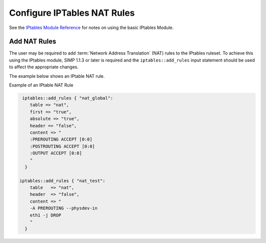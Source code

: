 Configure IPTables NAT Rules
============================

See the `IPtables Module
Reference <../developers_guide/rdoc/classes/iptables.html>`__ for notes
on using the basic IPtables Module.

Add NAT Rules
-------------

The user may be required to add :term:`Network Address Translation` (NAT) rules to the IPtables ruleset. To
achieve this using the IPtables module, SIMP 1.1.3 or later is required
and the ``iptables::add_rules`` input statement should be used to affect
the appropriate changes.

The example below shows an IPtable NAT rule.

Example of an IPtable NAT Rule

.. code-block:: ruby

  iptables::add_rules { "nat_global":
     table => "nat",
     first => "true",
     absolute => "true",
     header => "false",
     content => "
     :PREROUTING ACCEPT [0:0]
     :POSTROUTING ACCEPT [0:0]
     :OUTPUT ACCEPT [0:0]
     "
   }

 iptables::add_rules { "nat_test":
     table   => "nat",
     header  => "false",
     content => "
     -A PREROUTING --physdev-in
     eth1 -j DROP
     "
   }
